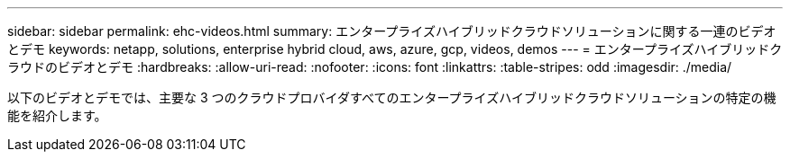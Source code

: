---
sidebar: sidebar 
permalink: ehc-videos.html 
summary: エンタープライズハイブリッドクラウドソリューションに関する一連のビデオとデモ 
keywords: netapp, solutions, enterprise hybrid cloud, aws, azure, gcp, videos, demos 
---
= エンタープライズハイブリッドクラウドのビデオとデモ
:hardbreaks:
:allow-uri-read: 
:nofooter: 
:icons: font
:linkattrs: 
:table-stripes: odd
:imagesdir: ./media/


以下のビデオとデモでは、主要な 3 つのクラウドプロバイダすべてのエンタープライズハイブリッドクラウドソリューションの特定の機能を紹介します。
